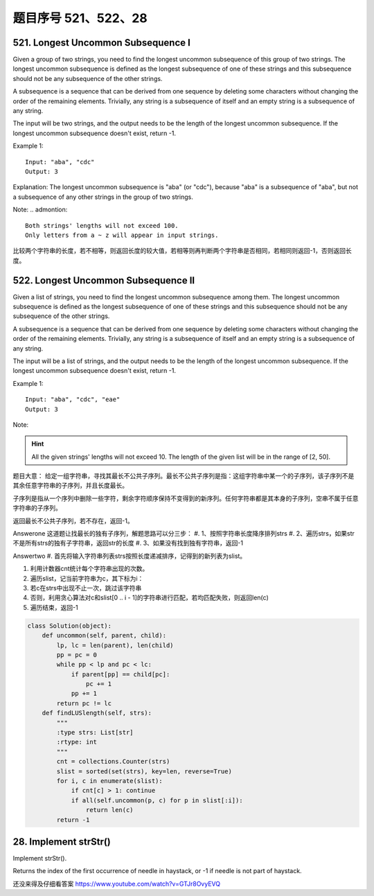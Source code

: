 题目序号 521、522、28
============================================================





521. Longest Uncommon Subsequence I
-----------------------------------

Given a group of two strings, you need to find the longest uncommon subsequence of this group of two strings. The longest uncommon subsequence is defined as the longest subsequence of one of these strings and this subsequence should not be any subsequence of the other strings.

A subsequence is a sequence that can be derived from one sequence by deleting some characters without changing the order of the remaining elements. Trivially, any string is a subsequence of itself and an empty string is a subsequence of any string.

The input will be two strings, and the output needs to be the length of the longest uncommon subsequence. If the longest uncommon subsequence doesn't exist, return -1.

Example 1:
::
    Input: "aba", "cdc"
    Output: 3

Explanation: The longest uncommon subsequence is "aba" (or "cdc"), 
because "aba" is a subsequence of "aba", 
but not a subsequence of any other strings in the group of two strings. 


Note:
.. admontion::
    Both strings' lengths will not exceed 100.
    Only letters from a ~ z will appear in input strings.



比较两个字符串的长度，若不相等，则返回长度的较大值，若相等则再判断两个字符串是否相同，若相同则返回-1，否则返回长度。


522. Longest Uncommon Subsequence II
------------------------------------

Given a list of strings, you need to find the longest uncommon subsequence among them. The longest uncommon subsequence is defined as the longest subsequence of one of these strings and this subsequence should not be any subsequence of the other strings.

A subsequence is a sequence that can be derived from one sequence by deleting some characters without changing the order of the remaining elements. Trivially, any string is a subsequence of itself and an empty string is a subsequence of any string.

The input will be a list of strings, and the output needs to be the length of the longest uncommon subsequence. If the longest uncommon subsequence doesn't exist, return -1.

Example 1:
::
    Input: "aba", "cdc", "eae"
    Output: 3

Note:

.. hint ::
    All the given strings' lengths will not exceed 10.
    The length of the given list will be in the range of [2, 50].


题目大意：
给定一组字符串，寻找其最长不公共子序列。最长不公共子序列是指：这组字符串中某一个的子序列，该子序列不是其余任意字符串的子序列，并且长度最长。

子序列是指从一个序列中删除一些字符，剩余字符顺序保持不变得到的新序列。任何字符串都是其本身的子序列，空串不属于任意字符串的子序列。

返回最长不公共子序列，若不存在，返回-1。

Answerone
这道题让找最长的独有子序列，解题思路可以分三步：
#. 1、按照字符串长度降序排列strs
#. 2、遍历strs，如果str不是所有strs的独有子字符串，返回str的长度
#. 3、如果没有找到独有字符串，返回-1


Answertwo
#. 首先将输入字符串列表strs按照长度递减排序，记得到的新列表为slist。

#. 利用计数器cnt统计每个字符串出现的次数。

#. 遍历slist，记当前字符串为c，其下标为i：
#. 若c在strs中出现不止一次，跳过该字符串
#. 否则，利用贪心算法对c和slist[0 .. i - 1]的字符串进行匹配，若均匹配失败，则返回len(c)

#. 遍历结束，返回-1



.. code-block:: Python

    class Solution(object):
        def uncommon(self, parent, child):
            lp, lc = len(parent), len(child)
            pp = pc = 0
            while pp < lp and pc < lc:
                if parent[pp] == child[pc]:
                    pc += 1
                pp += 1
            return pc != lc
        def findLUSlength(self, strs):
            """
            :type strs: List[str]
            :rtype: int
            """
            cnt = collections.Counter(strs)
            slist = sorted(set(strs), key=len, reverse=True)
            for i, c in enumerate(slist):
                if cnt[c] > 1: continue
                if all(self.uncommon(p, c) for p in slist[:i]):
                    return len(c)
            return -1

28. Implement strStr()
----------------------

Implement strStr().

Returns the index of the first occurrence of needle in haystack, or -1 if needle is not part of haystack.

还没来得及仔细看答案
https://www.youtube.com/watch?v=GTJr8OvyEVQ
